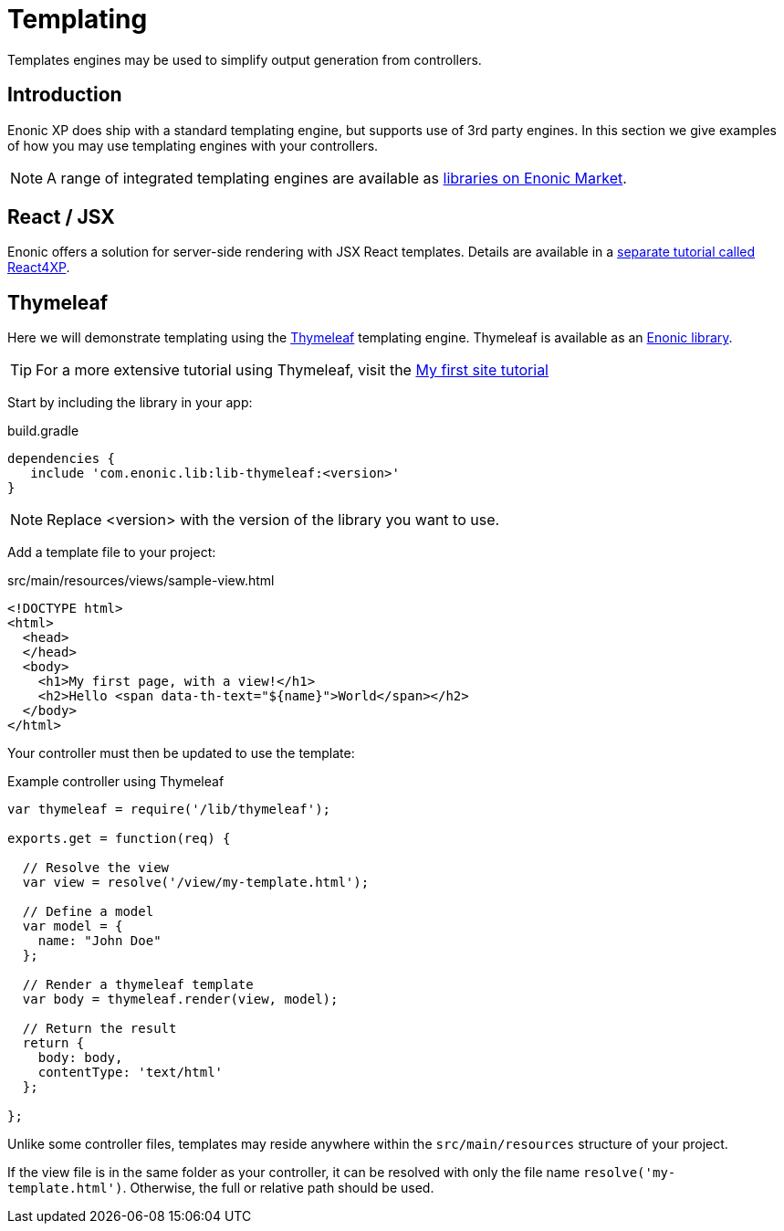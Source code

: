 = Templating

Templates engines may be used to simplify output generation from controllers.

== Introduction

Enonic XP does ship with a standard templating engine, but supports use of 3rd party engines. In this section we give examples of how you may use templating engines with your controllers.

NOTE: A range of integrated templating engines are available as link:https://market.enonic.com/libraries[libraries on Enonic Market].


== React / JSX

Enonic offers a solution for server-side rendering with JSX React templates. Details are available in a link:https://developer.enonic.com/docs/react4xp[separate tutorial called React4XP].


== Thymeleaf

Here we will demonstrate templating using the link:https://www.thymeleaf.org/documentation.html[Thymeleaf] templating engine. Thymeleaf is available as an https://market.enonic.com/vendors/enonic/thymeleaf-lib[Enonic library].

TIP: For a more extensive tutorial using Thymeleaf, visit the link:https://developer.enonic.com/docs/my-first-site[My first site tutorial]


Start by including the library in your app:

.build.gradle
[source, gradle]
----
dependencies {
   include 'com.enonic.lib:lib-thymeleaf:<version>'
}
----

NOTE: Replace <version> with the version of the library you want to use.


Add a template file to your project:

.src/main/resources/views/sample-view.html
[source, html]
----
<!DOCTYPE html>
<html>
  <head>
  </head>
  <body>
    <h1>My first page, with a view!</h1>
    <h2>Hello <span data-th-text="${name}">World</span></h2>
  </body>
</html>
----

Your controller must then be updated to use the template:

.Example controller using Thymeleaf
[source, javascript]
----
var thymeleaf = require('/lib/thymeleaf');

exports.get = function(req) {

  // Resolve the view
  var view = resolve('/view/my-template.html');

  // Define a model
  var model = {
    name: "John Doe"
  };

  // Render a thymeleaf template
  var body = thymeleaf.render(view, model);

  // Return the result
  return {
    body: body,
    contentType: 'text/html'
  };

};
----

Unlike some controller files, templates may reside anywhere within the `src/main/resources` structure of your project.

If the view file is in the same folder as your controller, it can be resolved with only the file name `resolve('my-template.html')`. Otherwise, the full or relative path should be used.



